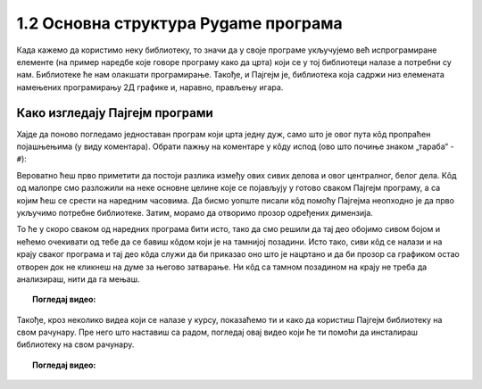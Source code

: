 1.2 Основна структура Pygame програма
=====================================

Када кажемо да користимо неку библиотеку, то значи да у своје програме укључујемо већ испрограмиране елементе
(на пример наредбе које говоре програму како да црта) који се у тој библиотеци налазе а потребни су нам. 
Библиотеке ће нам олакшати програмирање. Такође, и Пајгејм je, библиотека која садржи низ елемената намењених програмирању 
2Д графике и, наравно, прављењу игара. 

.. infonote::
    Не оптерећуј се дефиницијом тога шта је Пајгејм библиотека. Оно што је важно да разумеш јесте да 
    **и даље програмираш у Пајтону, али да сада у свој кôд укључујеш елементе који нису део „обичног“ Пајтона 
    (тј. Пајтонове стандардне библиотеке него специјалне библиотеке за цртање).**

.. reveal:: napomena1
   :showtitle: Подсетник
   :hidetitle: Сакриј подсетник

   .. infonote:: Подсетник - библиотеке
   
      У програмирању је ово нормална ствар - често ћеш укључивати различите библиотеке и модуле (у Пајтону су то подскупови елемената унутар библиотека) како би употребио/употребила готова решења која се у њима налазе. Сети се да си прошле године користио/користила функције за заокруживање, ``floor`` и ``ceil``, које припадају модулу ``math``. Када бисмо сваки пут морали да испочетка правимо све елементе, програмирање би било готово немогуће. Важно је да разумемо како одређени елементи које употребљавамо раде, али сасвим је уобичајено користити готове елементе из одређених библиотека.

Како изгледају Пајгејм програми
-------------------------------

Хајде да поново погледамо једноставан програм који црта једну дуж, само што је овог пута кôд пропраћен 
појашњењима (у виду коментара). Обрати пажњу на коментаре у кôду испод (ово што почиње знаком „тараба“ - ``#``):

.. activecode:: pygame_osnovni_primer_dogadjaji_pygamebg_ponovo1
   :nocodelens:
   :enablecopy:
   :modaloutput: 

   # -*- acsection: general-init -*-
   # uključujemo biblioteke
   import pygame as pg
   import pygamebg

   # otvaramo prozor
   (sirina, visina) = (400, 400)
   prozor = pygamebg.open_window(sirina, visina, "Pygame")
   # -*- acsection: main -*-

   # bojimo pozadinu prozora u belo
   prozor.fill(pg.Color("white"))
   
   # crtamo crnu duž od tačke (100, 100) do tačke (300, 300) debljine 5
   pg.draw.line(prozor, pg.Color("black"), (100, 100), (300, 300), 5)
   
   # -*- acsection: after-main -*-
   # prikazujemo prozor i čekamo da ga korisnik isključi
   pygamebg.wait_loop()

Вероватно ћеш прво приметити да постоји разлика између ових сивих делова и овог централног, белог дела. Кôд од малопре 
смо разложили на неке основне целине које се појављују у готово сваком Пајгејм програму, а са којим ћеш се срести на 
наредним часовима. Да бисмо уопште писали кôд помоћу Пајгејма неопходно је да прво укључимо потребне библиотеке. Затим, 
морамо да отворимо прозор одређених димензија. 

То ће у скоро сваком од наредних програма бити исто, тако да смо решили 
да тај део обојимо сивом бојом и нећемо очекивати од тебе да се бавиш кôдом који је на тамнијој позадини. Исто тако, 
сиви кôд се 
налази и на крају сваког програма и тај део кôда служи да би приказао оно што је нацртано и да би прозор са графиком 
остао отворен док не кликнеш на думе за његово затварање. Ни кôд са тамном позадином на крају не треба да анализираш, 
нити да га мењаш. 


.. infonote::
    **Оно што ће бити у фокусу твога рада јесте овај бели део у средини**. У том делу, налазиће се кôд помоћу кога ћеш цртати облике, контролисати кретање објеката у прозору, укључивати слике, уређивати интеракцију између нацртаних објеката и много тога другог што ћеш видети у наредних неколико часова. 

.. topic:: Погледај видео: 

    .. ytpopup:: UQMJsvU_Bec
        :width: 735
        :height: 415
        :align: center 

Такође, кроз неколико видеа који се налазе у курсу, показаћемо ти и како да користиш Пајгејм библиотеку на свом рачунару. Пре него што наставиш са радом, погледај овај видео који ће ти помоћи да инсталираш библиотеку на свом рачунару.

.. topic:: Погледај видео: 

    .. ytpopup:: WxgCznKTZ2o
        :width: 735
        :height: 415
        :align: center 


.. reveal:: sivi_deo_koda
    :showtitle: Ако желиш да сазнаш више
    :hidetitle: Сакриј

    Ако ипак желиш да научиш шта значе наредбе у помоћном ("сивом") делу кода и ако желиш да научиш како изгледају Пајгејм програми у којима се не користи библиотека PyGameBg, онда ти саветујемо да прочиташ текст `Испод хаубе: основна структура PyGame програма <https://petlja.org/biblioteka/r/lekcije/pygame-prirucnik/crtanje-cas1_strukturaprograma>`_. Наравно, ако желиш да научиш још нешто о библиотеци Пајгејм, то можеш видети у нашем `Приручнику за седми разред <https://petlja.org/biblioteka/r/lekcije/pygame-prirucnik/pygame>`_.
